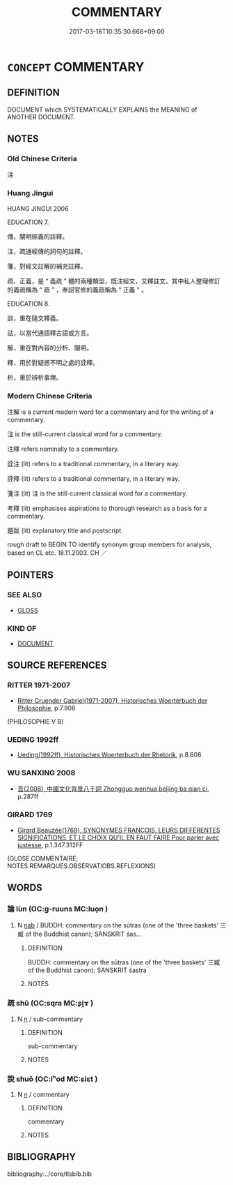 # -*- mode: mandoku-tls-view -*-
#+TITLE: COMMENTARY
#+DATE: 2017-03-18T10:35:30.668+09:00        
#+STARTUP: content
* =CONCEPT= COMMENTARY
:PROPERTIES:
:CUSTOM_ID: uuid-5e412412-9d52-47ef-b5c0-a9563fde53c6
:SYNONYM+:  GLOSS
:SYNONYM+:  EXPLANATION
:SYNONYM+:  ELUCIDATION
:SYNONYM+:  INTERPRETATION
:SYNONYM+:  EXEGESIS
:SYNONYM+:  ANALYSIS
:SYNONYM+:  ASSESSMENT
:SYNONYM+:  APPRAISAL
:SYNONYM+:  CRITICISM
:SYNONYM+:  NOTES
:SYNONYM+:  COMMENTS.
:SYNONYM+:  PARAPHRASE
:SYNONYM+:  PARAPHRASIS
:TR_ZH: 注釋
:END:
** DEFINITION

DOCUMENT which SYSTEMATICALLY EXPLAINS the MEANING of ANOTHER DOCUMENT.

** NOTES

*** Old Chinese Criteria
注

*** Huang Jingui
HUANG JINGUI 2006

EDUCATION 7.

傳，闡明經義的註釋。

注，疏通經傳的詞句的註釋。

箋，對經文註解的補充註釋。

疏、正義，是 “ 義疏 ” 體的兩種類型，既注經文，又釋註文。其中私人整理修訂的義疏稱為 “ 疏 ” ，奉詔官修的義疏稱為 “ 正義 ” 。

EDUCATION 8.

訓，重在隨文釋義。

詁，以當代通語釋古語或方言。

解，重在對內容的分析、闡明。

釋，用於對疑惑不明之處的詮釋。

析，重於辨析事理。

*** Modern Chinese Criteria
注解 is a current modern word for a commentary and for the writing of a commentary.

注 is the still-current classical word for a commentary.

注釋 refers nominally to a commentary.

詮注 (lit) refers to a traditional commentary, in a literary way.

詮釋 (lit) refers to a traditional commentary, in a literary way.

箋注 (lit) 注 is the still-current classical word for a commentary.

考釋 (lit) emphasises aspirations to thorough research as a basis for a commentary.

題跋 (lit) explanatory title and postscript.

rough draft to BEGIN TO identify synonym group members for analysis, based on CL etc. 18.11.2003. CH ／

** POINTERS
*** SEE ALSO
 - [[tls:concept:GLOSS][GLOSS]]

*** KIND OF
 - [[tls:concept:DOCUMENT][DOCUMENT]]

** SOURCE REFERENCES
*** RITTER 1971-2007
 - [[cite:RITTER-1971-2007][Ritter Gruender Gabriel(1971-2007), Historisches Woerterbuch der Philosophie]], p.7.806
 (PHILOSOPHIE V B)
*** UEDING 1992ff
 - [[cite:UEDING-1992ff][Ueding(1992ff), Historisches Woerterbuch der Rhetorik]], p.8.608

*** WU SANXING 2008
 - [[cite:WU-SANXING-2008][ 吾(2008), 中國文化背景八千詞 Zhongguo wenhua beijing ba qian ci]], p.287ff

*** GIRARD 1769
 - [[cite:GIRARD-1769][Girard Beauzée(1769), SYNONYMES FRANÇOIS, LEURS DIFFÉRENTES SIGNIFICATIONS, ET LE CHOIX QU'IL EN FAUT FAIRE Pour parler avec justesse]], p.1.347.312FF
 (GLOSE.COMMENTAIRE;   NOTES.REMARQUES.OBSERVATIOBS.REFLEXIONS)
** WORDS
   :PROPERTIES:
   :VISIBILITY: children
   :END:
*** 論 lùn (OC:ɡ-ruuns MC:luo̝n )
:PROPERTIES:
:CUSTOM_ID: uuid-64a7ea7e-76b6-465c-a8e4-1842fb645ca1
:Char+: 論(149,8/15) 
:GY_IDS+: uuid-27f4d368-3a58-4a4d-b236-0e710d583015
:PY+: lùn     
:OC+: ɡ-ruuns     
:MC+: luo̝n     
:END: 
**** N [[tls:syn-func::#uuid-76be1df4-3d73-4e5f-bbc2-729542645bc8][nab]] / BUDDH: commentary on the sūtras (one of the 'three baskets' 三臧 of the Buddhist canon); SANSKRIT śas...
:PROPERTIES:
:CUSTOM_ID: uuid-858933ef-c0d2-40e2-ab75-a45401779538
:END:
****** DEFINITION

BUDDH: commentary on the sūtras (one of the 'three baskets' 三臧 of the Buddhist canon); SANSKRIT śastra

****** NOTES

*** 疏 shū (OC:sqra MC:ʂi̯ɤ )
:PROPERTIES:
:CUSTOM_ID: uuid-8c682f9a-25c2-49a1-951e-d562c781e7d3
:Char+: 疏(103,7/12) 
:GY_IDS+: uuid-a09005af-0806-4a40-bb68-a4edff679243
:PY+: shū     
:OC+: sqra     
:MC+: ʂi̯ɤ     
:END: 
**** N [[tls:syn-func::#uuid-8717712d-14a4-4ae2-be7a-6e18e61d929b][n]] / sub-commentary
:PROPERTIES:
:CUSTOM_ID: uuid-e22d7e46-e2e1-4dec-88b7-0d45db6558e5
:END:
****** DEFINITION

sub-commentary

****** NOTES

*** 說 shuō (OC:lʰod MC:ɕiɛt )
:PROPERTIES:
:CUSTOM_ID: uuid-7a1c44c8-dcb2-4d12-af1e-fd266eadff5a
:Char+: 說(149,7/14) 
:GY_IDS+: uuid-08ee826a-8ac2-45df-9f16-72515d87430c
:PY+: shuō     
:OC+: lʰod     
:MC+: ɕiɛt     
:END: 
**** N [[tls:syn-func::#uuid-8717712d-14a4-4ae2-be7a-6e18e61d929b][n]] / commentary
:PROPERTIES:
:CUSTOM_ID: uuid-f06f683d-7c46-4e37-bfa8-7b72a0c09174
:END:
****** DEFINITION

commentary

****** NOTES

** BIBLIOGRAPHY
bibliography:../core/tlsbib.bib
